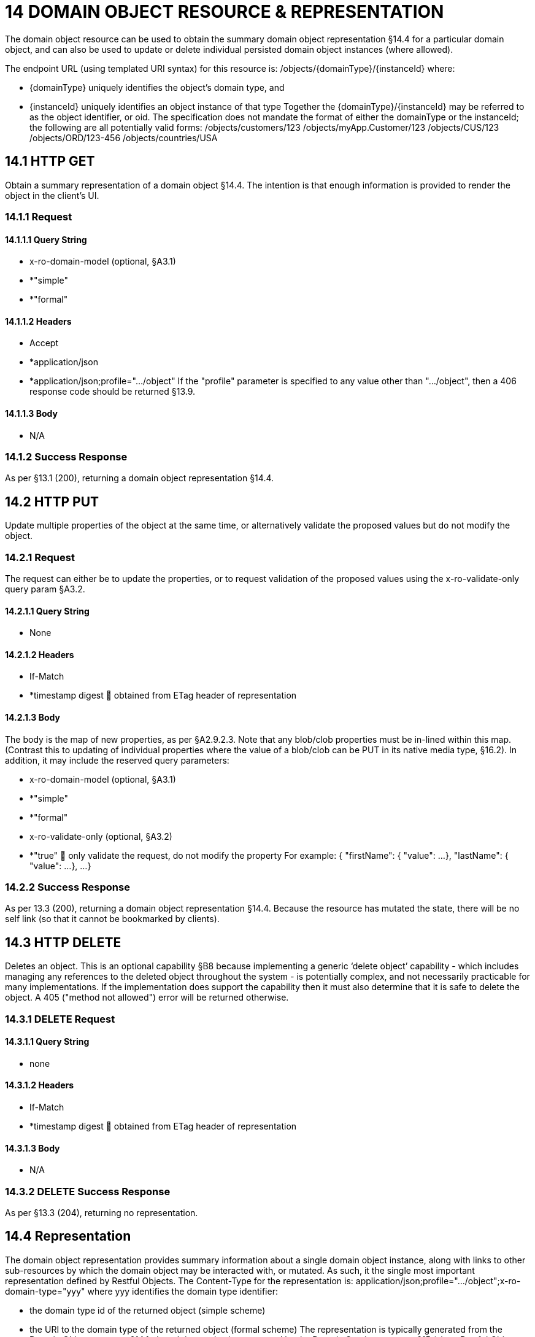 = 14 DOMAIN OBJECT RESOURCE & REPRESENTATION

The domain object resource can be used to obtain the summary domain object representation §14.4 for a particular domain object, and can also be used to update or delete individual persisted domain object instances (where allowed).

The endpoint URL (using templated URI syntax) for this resource is:
/objects/{domainType}/{instanceId}
where:

* {domainType} uniquely identifies the object's domain type, and

* {instanceId} uniquely identifies an object instance of that type Together the {domainType}/{instanceId} may be referred to as the object identifier, or oid.
The specification does not mandate the format of either the domainType or the instanceId; the following are all potentially valid forms:
/objects/customers/123 /objects/myApp.Customer/123 /objects/CUS/123 /objects/ORD/123-456 /objects/countries/USA

== 14.1 HTTP GET

Obtain a summary representation of a domain object §14.4. The intention is that enough information is provided to render the object in the client's UI.

=== 14.1.1 Request

==== 14.1.1.1 Query String

* x-ro-domain-model (optional, §A3.1)

* *"simple"

* *"formal"

==== 14.1.1.2 Headers

* Accept

* *application/json

* *application/json;profile=".../object" If the "profile" parameter is specified to any value other than "…/object", then a 406 response code should be returned §13.9.

==== 14.1.1.3 Body

* N/A

=== 14.1.2 Success Response

As per §13.1 (200), returning a domain object representation §14.4.

== 14.2 HTTP PUT

Update multiple properties of the object at the same time, or alternatively validate the proposed values but do not modify the object.

=== 14.2.1 Request

The request can either be to update the properties, or to request validation of the proposed values using the x-ro-validate-only query param §A3.2.

==== 14.2.1.1 Query String

* None

==== 14.2.1.2 Headers

* If-Match

* *timestamp digest  obtained from ETag header of representation

==== 14.2.1.3 Body

The body is the map of new properties, as per §A2.9.2.3. Note that any blob/clob properties must be in-lined within this map.
(Contrast this to updating of individual properties where the value of a blob/clob can be PUT in its native media type, §16.2).
In addition, it may include the reserved query parameters:

* x-ro-domain-model (optional, §A3.1)

* *"simple"

* *"formal"

* x-ro-validate-only (optional, §A3.2)

* *"true"  only validate the request, do not modify the property For example:
{ "firstName": { "value": ...
}, "lastName": { "value": ...
}, ...
}

=== 14.2.2 Success Response

As per 13.3 (200), returning a domain object representation §14.4. Because the resource has mutated the state, there will be no self link (so that it cannot be bookmarked by clients).

== 14.3 HTTP DELETE

Deletes an object.
This is an optional capability §B8 because implementing a generic ‘delete object’ capability - which includes managing any references to the deleted object throughout the system - is potentially complex, and not necessarily practicable for many implementations.
If the implementation does support the capability then it must also determine that it is safe to delete the object.
A 405 ("method not allowed") error will be returned otherwise.

=== 14.3.1 DELETE Request

==== 14.3.1.1 Query String

* none

==== 14.3.1.2 Headers

* If-Match

* *timestamp digest  obtained from ETag header of representation

==== 14.3.1.3 Body

* N/A

=== 14.3.2 DELETE Success Response

As per §13.3 (204), returning no representation.

== 14.4 Representation

The domain object representation provides summary information about a single domain object instance, along with links to other sub-resources by which the domain object may be interacted with, or mutated.
As such, it the single most important representation defined by Restful Objects.
The Content-Type for the representation is:
application/json;profile=".../object";x-ro-domain-type="yyy" where yyy identifies the domain type identifier:

* the domain type id of the returned object (simple scheme)

* the URI to the domain type of the returned object (formal scheme) The representation is typically generated from the Domain Object resource §14.1, though it can also be generated by the Domain Service resource §15 (since Restful Objects regards a domain service as being just a well-known domain object).
It may also be obtained as the result updating multiple properties §14.2, or of persisting a proto-persistent object §B9. The links from the domain object representation to other resources are as shown in the diagram below:

FIGURE 8: DOMAIN OBJECT REPRESENTATION For example, the representation of a (persistent domain entity) Order might be:
{ "domainType": "ORD", "instanceId": " 123", "title": "Joe Blogg's Order #1", "members": { ...
}, "links": [ { "rel": "self", "href": "http://~/objects/ORD/123", "type": "application/json;profile=\".../object\"", "method": "GET", }, ...
], "extensions": { ... } } where:
JSON-Property Description links list of links to other resources.
links[rel=self]    (optional); link to a resource that can obtain this representation.
Note that the href for a service will be http://~/services/{serviceId}.
Discussed further below.
domainType (optional) the domain type to use when building template URIs.
Discussed further below instanceId (optional) the instance identifier, to use when building template URIs.
Discussed further below.
serviceId (optional) the service Id.
Present only if the object is a domain service §15. title a string identifier of the object, suitable for rendering in a UI.
members map of object members (properties, collections, actions) links[rel=.../persist]    (optional) persist the (proto-persistent) domain object.
Discussed further below.
links[rel=.../update]    (optional) link to modify multiple properties of the domain object (using §14.2).
The link is present only for persistent domain entities that have at least one modifiable property.
Discussed further below.
links[rel=.../delete]    (optional) delete the (persistent) domain object.
Discussed further below.
links[rel=icon]    (optional) link to an image representing a scalable icon for this object extensions additional information about the resource.
"domainType" The "domainType" json-property is only present for the simple scheme §A3.1.1; if the formal scheme §A3.1.2 is supported then the "domainType" can be obtained from the domain-type representation §D22.2. Domain services do not have a "domainType" json-property.
"instanceId" , "serviceId" and "links[rel=self]" The "instanceId" json-properties is present for persistent domain entities and for addressable view models §A2.2, and can (with the "domainType" json-property) be used to construct URLs to other resources for the domain object as required.
Proto-persistent domain objects and (non-addressable) view models §A2.2 do not have an "instanceId" because they do not correspond to any server-side state that can be directly addressed; nor do they have a ‘self’ link, for the same reasons.The "serviceId" json-property performs much the same function as "instanceId", allowing the URL for domain services to be constructed.
The "serviceId" is present only for domain services.
Domain services do not have a "instanceId" json-property.
"members" The "members" map contains an entry for every (visible) member.
It is described in more detail in the sections below §14.4.1, §14.4.2, §14.4.3 .
"links[rel=.../update]" For persistent domain objects, there may optionally be a rel=".../update" link to update all properties of the domain object.
This link is not guaranteed to be present, however; if none of the properties of an object are updatable then the update properties link will not be present.
Also, proto-persistent domain objects and view models will never have an update link.
"links[rel=.../delete]" For persistent domain objects, there may optionally be a rel=".../delete" link to delete the domain object.
This links is not guaranteed to be present, however.
Support for deleting objects is an optional capability §B8.2, and so is not guaranteed to be supported by every framework implementation.
If it is supported, then the implementation should define its own mechanism to restrict which objects can be deleted, and which may not.
Also, proto-persistent domain objects and view models will never have a delete link.
"links[rel=.../persist]" For proto-persistent domain objects, a rel=".../persist" link is provided.
The "arguments" map for this link is a subset of the object representation itself, containing a single "members" map for the (property) members of the domain object itself.
The keys of the "members" map correspond to every mandatory property of the domain object (note: not just those that are visible to the user).
For example, the "persist" link for an Order might look like:
"links": [
{ "rel": ".../persist", "href": "http://~/objects/ORD", "type": "application/json;profile=\".../object\"", "method": "POST", "arguments": { "members": { "placedBy": { "value": ...
}, "placedOn": { "value": ...
}, ...
} } }, ...
]
Note that there is no need to specify the domain type within the "arguments" map because it can be inferred from the href being posted to.
"links" and "extensions" Domain model information about the type is available through either the "links" or the "extensions" json-properties.
This is discussed separately in §14.4.4. Implementations are free to add to their own links/properties to "links" and "extensions" as they require.

=== 14.4.1 Properties

The "members" map contains an entry for every (visible) property.
This entry contains a subset of the information shown in the detailed property representation §16.4. The intention is to provide enough information to render the property value in a user interface without having to make additional requests.
For example, the "createdOn" property would look something like:
"members": { "createdOn": { "memberType": "property", "value": ..., "disabledReason": ..., "links": [ { "rel": ".../details;property=\"createdOn\"", "href": "http://~/objects/ORD/123/properties/createdOn", "type": "application/json;profile=\".../object-property\"", "method": "GET" }, ...
], "extensions": { ... } }, ...
} where the member's id (“createdOn” in the example above) is used as a unique key in the "members" map, and its value being the following map:
JSON-Property Description memberType the constant value "property" value (optional) the current value of the property, either a scalar, a (link representing a) reference, or null.
Discussed further below.
disabledReason (optional) if populated then indicates the reason why the property cannot be modified.
links list of links to resources.
links[rel=…/details]    (optional) link to the detailed representation of the property, §16.4 (e.g. to access defaults and choices).
links[rel=…/attachment]    (optional) link to the property value if it is an attachment.
Discussed further below extensions map of additional information about the resource.
"value" and "links[rel=…/attachment;...]" The "value" json-property holds the in-lined value of the property, though depending on the nature of the domain object and the type of the property, it may or may not be present:

* if the property value is null, then the "value" json-property will be present and set to the JSON null value

* for proto-persistent domain objects and (non-addressable) view models (§A2.2), the "value" is always present.

* for persistent domain objects and addressable view models (with server-side state §A2.2), the "value" is always present for non-blobs/clobs §A2.5

* for blobs/clobs in implementations that do not support attachments §A-46, again the "value" is present

* however, for persistent domain objects which support attachments the "value" is omitted.
Instead a link to the attachment will be available.
This link serves up the property value directly with the correct media type (e.g. as an image/jpg).
From the client's perspective, this means that there is always either a "value" json-property or a "links[rel=…/attachment;…]" json-property.
"links" and "extensions" Other domain model information about the property is available through either the "links" or the "extensions" json-properties.
The information provided through these json-properties is the same as provided in the domain object property representation, see §16.4.3. Implementations are free to add to their own links/json-properties to "links" and "extensions" as they require

=== 14.4.2 Collections

The "members" map also contains an entry for every (visible) collection, which provides a link to the corresponding Object Collection resource.
The member entry may also provide summary information about the collection (for example, its size) so that the client can render the collection without having to make additional requests to the server.
However, if the domain object being represented has no corresponding server-side state (i§A2.2), then the collection's representation also in-lines the collection representation §17.5. As for (object) properties, the json-property representing a collection has a type, a details link, and links to the state.
For example, the Order's items collection would look something like:
"members": { ..., "items": { "memberType": "collection", "disabledReason": ..., "value": [ ... ], "size": ..., "links": [ { "rel": ".../details;collection=\"items\"", "href": "http://~/objects/ORD/123/collections/items", "type": "application/json;profile=\".../object-collection\"", "method": "GET" }, ... ], "extensions": { ... } }, ...
]
where the member's id is used as a unique key in the "members" map, and its value being the following map:
JSON-Property Description memberType the constant value "collection" disabledReason (optional) if populated then indicates the reason why it is not possible to add to or remove from the collection.
value (optional) contains a representation of the contents of the collection.
Discussed further below.
size (optional) contains a count of the elements in the collection.
Discussed further below.
links links to other resources.
links[rel=.../details]    (optional) link to the detailed representation of the collection, §17.5, which includes such information as defaults and choices.
Discussed further below.
extensions additional information about the resource.
"links[rel=.../details]", "value" and "size" As noted above, representations of domain objects without corresponding server-side state (§A2.2) will in-line the "value" of the collection.
For these domain objects, there is no "size" json-property and there is no "links[rel=…/details;...]" link.
Domain objects with server-side state, however, need not provide a "value".
Instead, they may provide a "links[rel=.../details]" which when followed will return the value in the collection's detailed representation §17.5. This behaviour allows implementations to load only the object and not all of its related references (in other words, lazy loading).
"links" and "extensions" Other domain model information about the collection is available through either the "links" or the "extensions" json-properties.
The information provided through these json-properties is the same as provided in the domain object collection representation, see §17.5.3. Implementations are free to add to their own links/json-properties to "links" and "extensions" as they require

=== 14.4.3 Actions

The "members" map also contains an entry for every (visible) action.
Note however that only domain objects with corresponding server-side state (§A2.2) will have actions.
The information provided is a subset of the information shown in the detailed action representation §18.2 (obtainable from the GET Action resource §18.2).
The intention is to provide enough information to render the action without having to make additional requests.
Like a property or a collection, an action has a link to 'details' which allows additional information (specifically, choices and defaults on parameters) to be obtained that might otherwise be expensive to compute.
It also includes a link to follow in order to invoke the action.
For example, the Order's submit() action might be represented as:
"members": { ...
"submit": { "memberType": "action", "disabledReason": ..., "links": [ { "rel": ".../details;action=\"submit\"", "href": "http://~/objects/ORD/101/actions/submit", "type": "application/json;profile=\".../object-action\"", "method": "GET" } ... ], "extensions": { ... } }, ...
} where the member's id is used as a unique key in the "members" map, and its value being the following map:
JSON-Property Description memberType the constant value "action" disabledReason (optional) if populated then indicates the reason why the action may not be invoked.
links list of links to other resources.
links[rel=.../details]    link to the detailed representation of the action, §18.2. extensions additional metadata about the resource "links" and "extensions" Other domain model information about the action is available through either the "links" or the "extensions" json-properties.
The information provided through these json-properties is the same as provided in the domain object action representation, see §18.2.3. Restful Objects defines no further standard links/json-properties for "links" or "extensions".
However, implementations are free to add to their own links/json-properties as they require.

=== 14.4.4 Domain model information

Domain model information is available through either the "links" or the "extensions" json-properties.
Simple scheme Implementations that support the simple scheme provide extra data in the "extensions" json-properties.
For example:
"extensions": { "domainType": "ORD", "friendlyName": "Order", "pluralName": "Orders", "description": "An order that has been placed by a customer", "isService": false "memberOrder": 1 } See §A3.1.1 for the full definitions of these json-properties.
Formal scheme Implementations that support the formal scheme §A3.1.2 provide an additional link in the "links" json-property:
"links": [
{ "rel": "describedby", "href": "http://~/domain-types/ORD", "type": "application/json;profile=\".../domain-type\"", "method": "GET" }, ...
]
which links to the domain type resource §D22 corresponding to this domain object.

